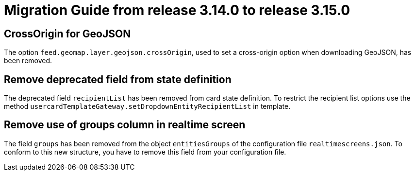 // Copyright (c) 2023 RTE (http://www.rte-france.com)
// See AUTHORS.txt
// This document is subject to the terms of the Creative Commons Attribution 4.0 International license.
// If a copy of the license was not distributed with this
// file, You can obtain one at https://creativecommons.org/licenses/by/4.0/.
// SPDX-License-Identifier: CC-BY-4.0

= Migration Guide from release 3.14.0 to release 3.15.0

== CrossOrigin for GeoJSON

The option `feed.geomap.layer.geojson.crossOrigin`, used to set a cross-origin option when downloading GeoJSON, has
been removed.

== Remove deprecated field from state definition
The deprecated field `recipientList` has been removed from card state definition.
To restrict the recipient list options use the method `usercardTemplateGateway.setDropdownEntityRecipientList` in template.

== Remove use of groups column in realtime screen
The field `groups` has been removed from the object `entitiesGroups` of the configuration file `realtimescreens.json`.
To conform to this new structure, you have to remove this field from your configuration file.
